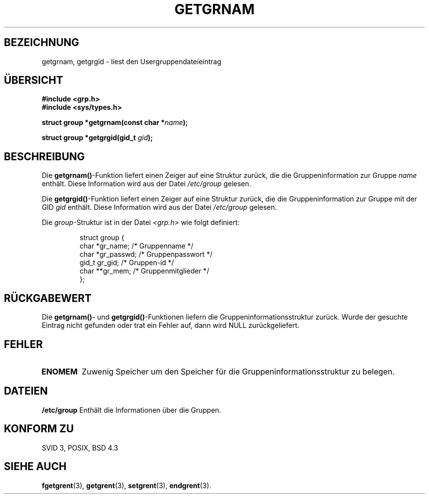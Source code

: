 .\" Copyright 1993 David Metcalfe (david@prism.demon.co.uk)
.\"
.\" Permission is granted to make and distribute verbatim copies of this
.\" manual provided the copyright notice and this permission notice are
.\" preserved on all copies.
.\"
.\" Permission is granted to copy and distribute modified versions of this
.\" manual under the conditions for verbatim copying, provided that the
.\" entire resulting derived work is distributed under the terms of a
.\" permission notice identical to this one
.\" 
.\" Since the Linux kernel and libraries are constantly changing, this
.\" manual page may be incorrect or out-of-date.  The author(s) assume no
.\" responsibility for errors or omissions, or for damages resulting from
.\" the use of the information contained herein.  The author(s) may not
.\" have taken the same level of care in the production of this manual,
.\" which is licensed free of charge, as they might when working
.\" professionally.
.\" 
.\" Formatted or processed versions of this manual, if unaccompanied by
.\" the source, must acknowledge the copyright and authors of this work.
.\"
.\" References consulted:
.\"     Linux libc source code
.\"     Lewine's _POSIX Programmer's Guide_ (O'Reilly & Associates, 1991)
.\"     386BSD man pages
.\" Modified Sat Jul 24 19:28:38 1993 by Rik Faith <faith@cs.unc.edu>
.\" Translated into german 06 June 1996 by Markus Kaufmann
.\"                                        <markus.kaufmann@gmx.de>
.\"
.TH GETGRNAM 3  "6. Juni 1996" "GNU" "Bibliotheksfunktionen"
.SH BEZEICHNUNG
getgrnam, getgrgid \- liest den Usergruppendateieintrag
.SH ÜBERSICHT
.nf
.B #include <grp.h>
.B #include <sys/types.h>
.sp
.BI "struct group *getgrnam(const char *" name );
.sp
.BI "struct group *getgrgid(gid_t " gid );
.fi
.SH BESCHREIBUNG
Die
.BR getgrnam() -Funktion
liefert einen Zeiger auf eine Struktur zurück, die die Gruppeninformation
zur Gruppe
.I name
enthält.  
Diese Information wird aus der Datei 
.I /etc/group 
gelesen.
.PP
Die 
.BR getgrgid() -Funktion
liefert einen Zeiger auf eine Struktur zurück, die die Gruppeninformation
zur Gruppe mit der GID
.I gid
enthält.
Diese Information wird aus der Datei 
.I /etc/group
gelesen.
.PP
Die
.IR group -Struktur 
ist in der Datei
.I <grp.h>
wie folgt definiert:
.sp
.RS
.nf
.ta 8n 16n 32n
struct group {
        char    *gr_name;        /* Gruppenname */
        char    *gr_passwd;      /* Gruppenpasswort */
        gid_t   gr_gid;          /* Gruppen-id */
        char    **gr_mem;        /* Gruppenmitglieder */
};
.ta
.fi
.RE
.SH "RÜCKGABEWERT"
Die
.BR getgrnam() -
und
.BR getgrgid() -Funktionen 
liefern die Gruppeninformationsstruktur zurück. Wurde der gesuchte Eintrag
nicht gefunden oder trat ein Fehler auf, dann wird NULL zurückgeliefert.
.SH FEHLER
.TP
.B ENOMEM
Zuwenig Speicher um den Speicher für die Gruppeninformationsstruktur zu
belegen.
.SH DATEIEN
.B /etc/group	
Enthält die Informationen über die Gruppen.
.SH "KONFORM ZU"
SVID 3, POSIX, BSD 4.3
.SH "SIEHE AUCH"
.BR fgetgrent (3), 
.BR getgrent (3), 
.BR setgrent (3), 
.BR endgrent (3).
